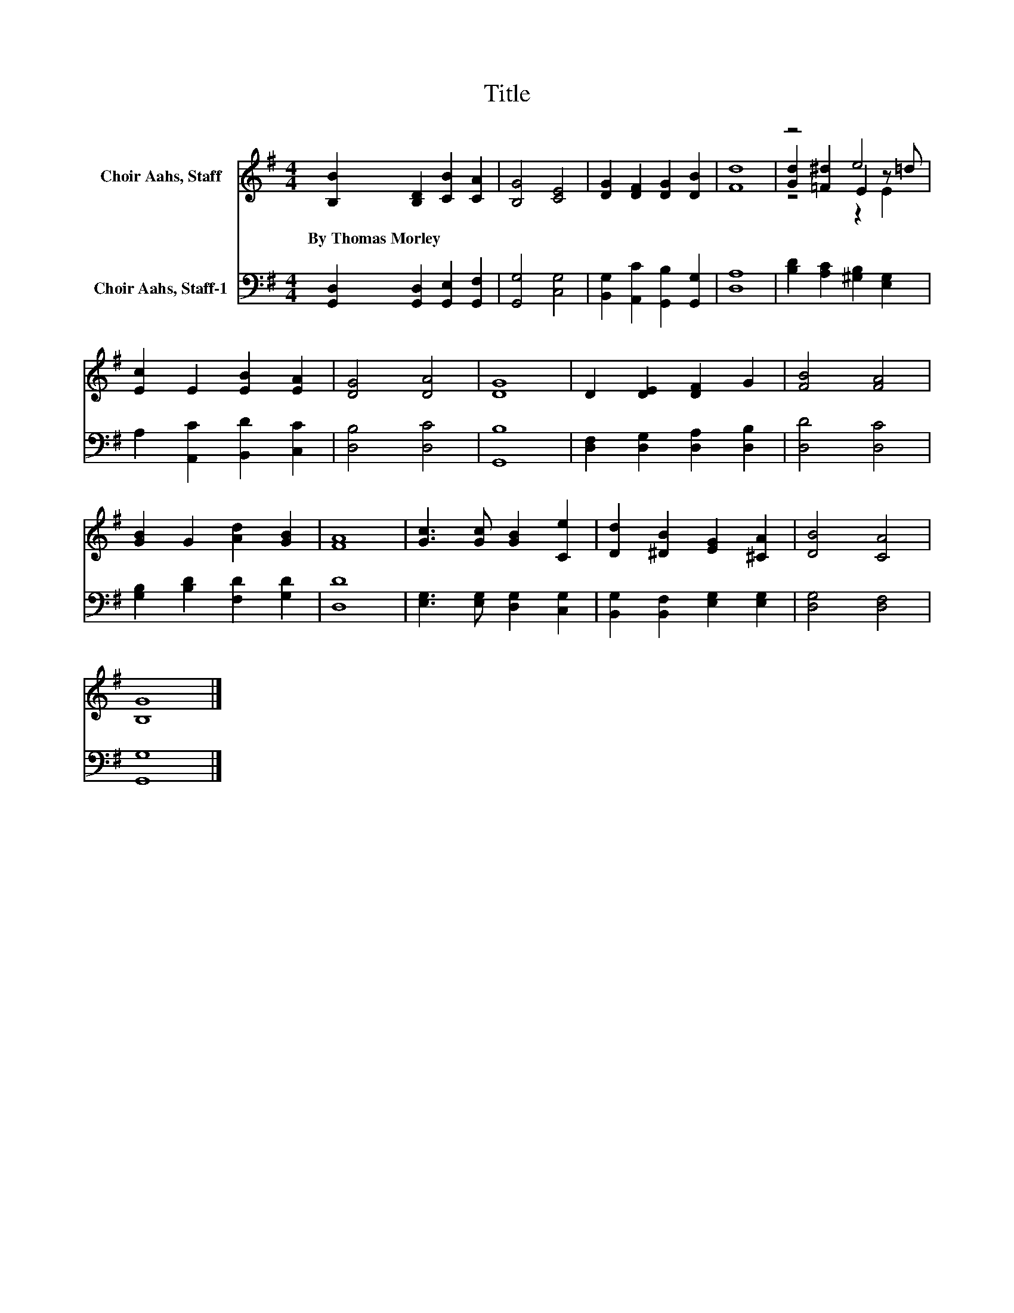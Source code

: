X:1
T:Title
%%score ( 1 2 3 ) 4
L:1/8
M:4/4
K:G
V:1 treble nm="Choir Aahs, Staff"
V:2 treble 
V:3 treble 
V:4 bass nm="Choir Aahs, Staff-1"
V:1
 [B,B]2 [B,D]2 [CB]2 [CA]2 | [B,G]4 [CE]4 | [DG]2 [DF]2 [DG]2 [DB]2 | [Fd]8 | z4 e4 | %5
w: By~Thomas~Morley * * *|||||
 [Ec]2 E2 [EB]2 [EA]2 | [DG]4 [DA]4 | [DG]8 | D2 [DE]2 [DF]2 G2 | [FB]4 [FA]4 | %10
w: |||||
 [GB]2 G2 [Ad]2 [GB]2 | [FA]8 | [Gc]3 [Gc] [GB]2 [Ce]2 | [Dd]2 [^DB]2 [EG]2 [^CA]2 | [DB]4 [CA]4 | %15
w: |||||
 [B,G]8 |] %16
w: |
V:2
 x8 | x8 | x8 | x8 | [Gd]2 [=F^d]2 E2 z =d | x8 | x8 | x8 | x8 | x8 | x8 | x8 | x8 | x8 | x8 | %15
 x8 |] %16
V:3
 x8 | x8 | x8 | x8 | z4 z2 E2 | x8 | x8 | x8 | x8 | x8 | x8 | x8 | x8 | x8 | x8 | x8 |] %16
V:4
 [G,,D,]2 [G,,D,]2 [G,,E,]2 [G,,F,]2 | [G,,G,]4 [C,G,]4 | [B,,G,]2 [A,,C]2 [G,,B,]2 [G,,G,]2 | %3
 [D,A,]8 | [B,D]2 [A,C]2 [^G,B,]2 [E,G,]2 | A,2 [A,,C]2 [B,,D]2 [C,C]2 | [D,B,]4 [D,C]4 | %7
 [G,,B,]8 | [D,F,]2 [D,G,]2 [D,A,]2 [D,B,]2 | [D,D]4 [D,C]4 | [G,B,]2 [B,D]2 [F,D]2 [G,D]2 | %11
 [D,D]8 | [E,G,]3 [E,G,] [D,G,]2 [C,G,]2 | [B,,G,]2 [B,,F,]2 [E,G,]2 [E,G,]2 | [D,G,]4 [D,F,]4 | %15
 [G,,G,]8 |] %16

